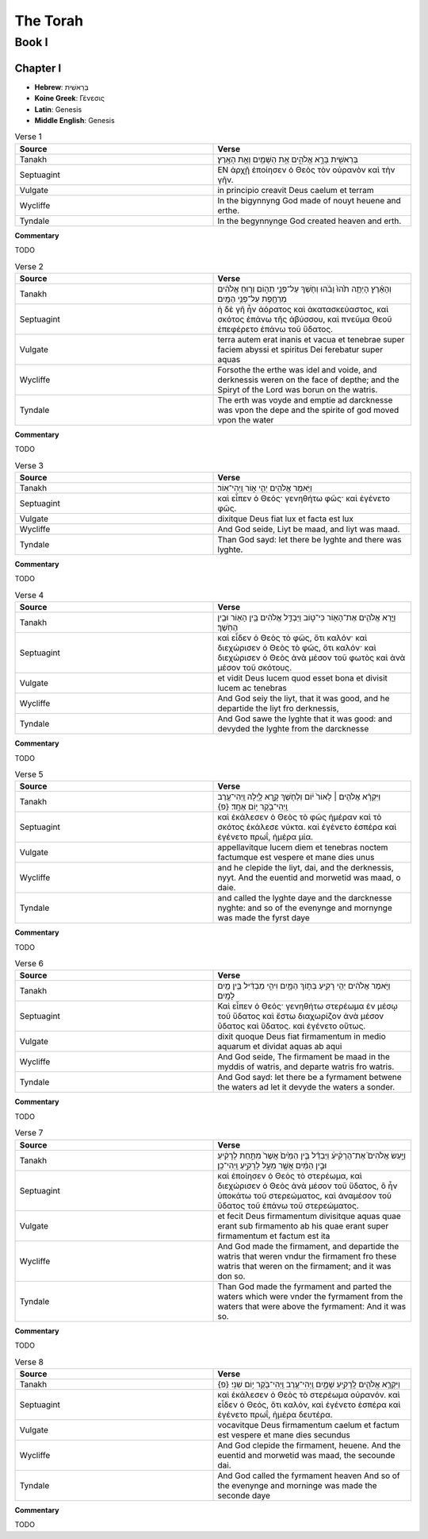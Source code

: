 The Torah
=========

------
Book I
------

Chapter I
---------

- **Hebrew**:  בְּרֵאשִׁית 
- **Koine Greek**: Γένεσις
- **Latin**: Genesis
- **Middle English**: Genesis

.. list-table:: Verse 1
    :widths: 15 15
    :header-rows: 1

    *   - Source
        - Verse
    *   - Tanakh
        - בְּרֵאשִׁ֖ית בָּרָ֣א אֱלֹהִ֑ים אֵ֥ת הַשָּׁמַ֖יִם וְאֵ֥ת הָאָֽרֶץ׃
    *   - Septuagint 
        - ΕΝ ἀρχῇ ἐποίησεν ὁ Θεὸς τὸν οὐρανὸν καὶ τὴν γῆν. 
    *   - Vulgate 
        - in principio creavit Deus caelum et terram
    *   - Wycliffe
        - In the bigynnyng God made of nouyt heuene and erthe.
    *   - Tyndale
        - In the begynnynge God created heaven and erth.

**Commentary**

TODO

.. list-table:: Verse 2
    :widths: 15 15
    :header-rows: 1

    *   - Source
        - Verse
    *   - Tanakh
        - וְהָאָ֗רֶץ הָיְתָ֥ה תֹ֙הוּ֙ וָבֹ֔הוּ וְחֹ֖שֶׁךְ עַל־פְּנֵ֣י תְה֑וֹם וְר֣וּחַ אֱלֹהִ֔ים מְרַחֶ֖פֶת עַל־פְּנֵ֥י הַמָּֽיִם׃
    *   - Septuagint
        - ἡ δὲ γῆ ἦν ἀόρατος καὶ ἀκατασκεύαστος, καὶ σκότος ἐπάνω τῆς ἀβύσσου, καὶ πνεῦμα Θεοῦ ἐπεφέρετο ἐπάνω τοῦ ὕδατος.
    *   - Vulgate
        - terra autem erat inanis et vacua et tenebrae super faciem abyssi et spiritus Dei ferebatur super aquas
    *   - Wycliffe
        - Forsothe the erthe was idel and voide, and derknessis weren on the face of depthe; and the Spiryt of the Lord was borun on the watris.
    *   - Tyndale
        - The erth was voyde and emptie ad darcknesse was vpon the depe and the spirite of god moved vpon the water

**Commentary**

TODO

.. list-table:: Verse 3
    :widths: 15 15
    :header-rows: 1

    *   - Source
        - Verse
    *   - Tanakh
        - וַיֹּ֥אמֶר אֱלֹהִ֖ים יְהִ֣י א֑וֹר וַֽיְהִי־אֽוֹר׃
    *   - Septuagint
        - καὶ εἶπεν ὁ Θεός· γενηθήτω φῶς· καὶ ἐγένετο φῶς. 
    *   - Vulgate
        - dixitque Deus fiat lux et facta est lux
    *   - Wycliffe
        - And God seide, Liyt be maad, and liyt was maad.
    *   - Tyndale
        - Than God sayd: let there be lyghte and there was lyghte.

**Commentary**

TODO

.. list-table:: Verse 4
    :widths: 15 15
    :header-rows: 1

    *   - Source
        - Verse
    *   - Tanakh
        - וַיַּ֧רְא אֱלֹהִ֛ים אֶת־הָא֖וֹר כִּי־ט֑וֹב וַיַּבְדֵּ֣ל אֱלֹהִ֔ים בֵּ֥ין הָא֖וֹר וּבֵ֥ין הַחֹֽשֶׁךְ׃
    *   - Septuagint
        - καὶ εἶδεν ὁ Θεὸς τὸ φῶς, ὅτι καλόν· καὶ διεχώρισεν ὁ Θεὸς τὸ φῶς, ὅτι καλόν· καὶ διεχώρισεν ὁ Θεὸς ἀνὰ μέσον τοῦ φωτὸς καὶ ἀνὰ μέσον τοῦ σκότους.
    *   - Vulgate
        - et vidit Deus lucem quod esset bona et divisit lucem ac tenebras
    *   - Wycliffe
        - And God seiy the liyt, that it was good, and he departide the liyt fro derknessis,
    *   - Tyndale
        - And God sawe the lyghte that it was good: and devyded the lyghte from the darcknesse

**Commentary**

TODO

.. list-table:: Verse 5
    :widths: 15 15
    :header-rows: 1

    *   - Source
        - Verse
    *   - Tanakh
        - וַיִּקְרָ֨א אֱלֹהִ֤ים ׀ לָאוֹר֙ י֔וֹם וְלַחֹ֖שֶׁךְ קָ֣רָא לָ֑יְלָה וַֽיְהִי־עֶ֥רֶב וַֽיְהִי־בֹ֖קֶר י֥וֹם אֶחָֽד׃ {פ}
    *   - Septuagint
        - καὶ ἐκάλεσεν ὁ Θεὸς τὸ φῶς ἡμέραν καὶ τὸ σκότος ἐκάλεσε νύκτα. καὶ ἐγένετο  ἑσπέρα καὶ ἐγένετο πρωΐ, ἡμέρα μία.
    *   - Vulgate
        - appellavitque lucem diem et tenebras noctem factumque est vespere et mane dies unus
    *   - Wycliffe
        - and he clepide the liyt, dai, and the derknessis, nyyt. And the euentid and morwetid was maad, o daie.
    *   - Tyndale
        - and called the lyghte daye and the darcknesse nyghte: and so of the evenynge and mornynge was made the fyrst daye

**Commentary**

TODO

.. list-table:: Verse 6
    :widths: 15 15
    :header-rows: 1

    *   - Source
        - Verse
    *   - Tanakh
        - וַיֹּ֣אמֶר אֱלֹהִ֔ים יְהִ֥י רָקִ֖יעַ בְּת֣וֹךְ הַמָּ֑יִם וִיהִ֣י מַבְדִּ֔יל בֵּ֥ין מַ֖יִם לָמָֽיִם׃
    *   - Septuagint
        - Καὶ εἶπεν ὁ Θεός· γενηθήτω στερέωμα ἐν μέσῳ τοῦ ὕδατος καὶ ἔστω διαχωρίζον ἀνὰ μέσον ὕδατος καὶ ὕδατος. καὶ ἐγένετο οὕτως.
    *   - Vulgate
        - dixit quoque Deus fiat firmamentum in medio aquarum et dividat aquas ab aqui
    *   - Wycliffe
        - And God seide, The firmament be maad in the myddis of watris, and departe watris fro watris.
    *   - Tyndale
        - And God sayd: let there be a fyrmament betwene the waters ad let it devyde the waters a sonder.

**Commentary**

TODO

.. list-table:: Verse 7
    :widths: 15 15
    :header-rows: 1

    *   - Source
        - Verse
    *   - Tanakh
        - וַיַּ֣עַשׂ אֱלֹהִים֮ אֶת־הָרָקִ֒יעַ֒ וַיַּבְדֵּ֗ל בֵּ֤ין הַמַּ֙יִם֙ אֲשֶׁר֙ מִתַּ֣חַת לָרָקִ֔יעַ וּבֵ֣ין הַמַּ֔יִם אֲשֶׁ֖ר מֵעַ֣ל לָרָקִ֑יעַ וַֽיְהִי־כֵֽן׃
    *   - Septuagint
        - καὶ ἐποίησεν ὁ Θεὸς τὸ στερέωμα, καὶ διεχώρισεν ὁ Θεὸς ἀνὰ μέσον τοῦ ὕδατος, ὃ ἦν ὑποκάτω τοῦ στερεώματος, καὶ ἀναμέσον τοῦ ὕδατος τοῦ ἐπάνω τοῦ στερεώματος.
    *   - Vulgate
        - et fecit Deus firmamentum divisitque aquas quae erant sub firmamento ab his quae erant super firmamentum et factum est ita
    *   - Wycliffe
        - And God made the firmament, and departide the watris that weren vndur the firmament fro these watris that weren on the firmament; and it was don so.
    *   - Tyndale
        - Than God made the fyrmament and parted the waters which were vnder the fyrmament from the waters that were above the fyrmament: And it was so.

**Commentary**

TODO

.. list-table:: Verse 8
    :widths: 15 15
    :header-rows: 1

    *   - Source
        - Verse
    *   - Tanakh
        - וַיִּקְרָ֧א אֱלֹהִ֛ים לָֽרָקִ֖יעַ שָׁמָ֑יִם וַֽיְהִי־עֶ֥רֶב וַֽיְהִי־בֹ֖קֶר י֥וֹם שֵׁנִֽי׃ {פ}
    *   - Septuagint
        - καὶ ἐκάλεσεν ὁ Θεὸς τὸ στερέωμα οὐρανόν. καὶ εἶδεν ὁ Θεός, ὅτι καλόν, καὶ ἐγένετο ἑσπέρα καὶ ἐγένετο πρωΐ, ἡμέρα δευτέρα.
    *   - Vulgate
        - vocavitque Deus firmamentum caelum et factum est vespere et mane dies secundus
    *   - Wycliffe 
        - And God clepide the firmament, heuene. And the euentid and morwetid was maad, the secounde dai.
    *   - Tyndale
        - And God called the fyrmament heaven And so of the evenynge and morninge was made the seconde daye

**Commentary**

TODO